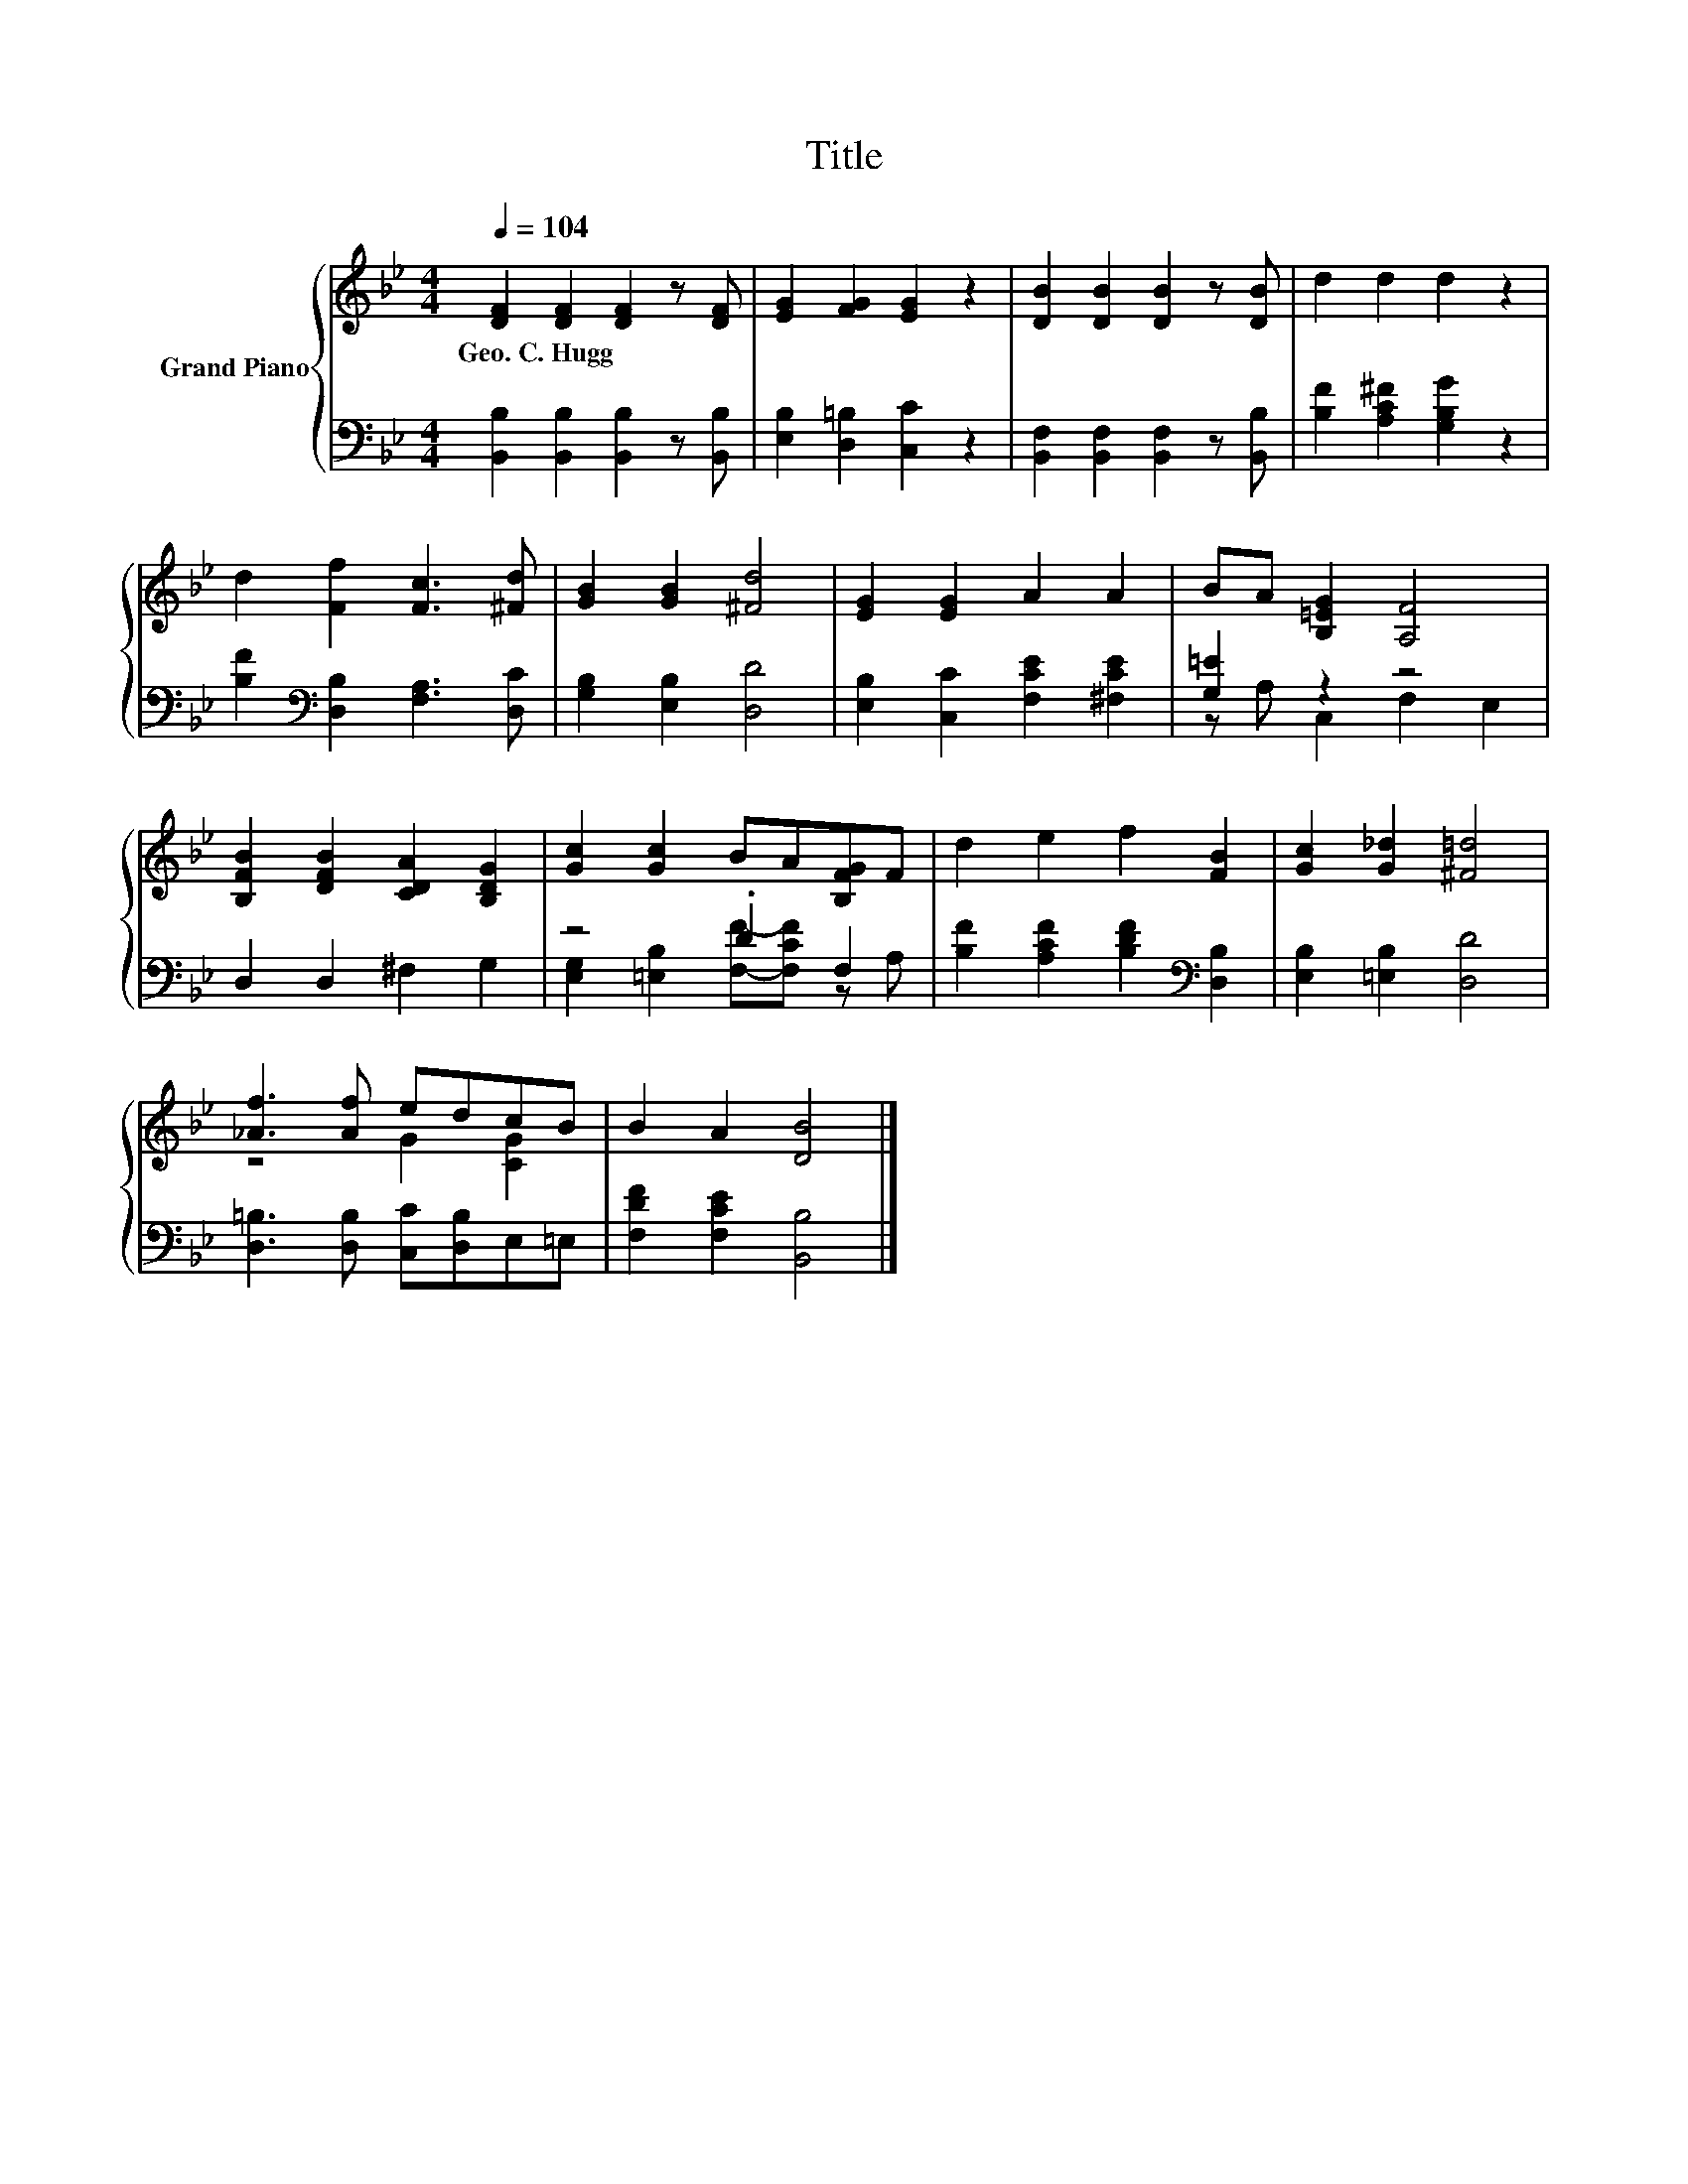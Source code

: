 X:1
T:Title
%%score { ( 1 4 ) | ( 2 3 ) }
L:1/8
Q:1/4=104
M:4/4
K:Bb
V:1 treble nm="Grand Piano"
V:4 treble 
V:2 bass 
V:3 bass 
V:1
 [DF]2 [DF]2 [DF]2 z [DF] | [EG]2 [FG]2 [EG]2 z2 | [DB]2 [DB]2 [DB]2 z [DB] | d2 d2 d2 z2 | %4
w: Geo.~C.~Hugg * * *||||
 d2 [Ff]2 [Fc]3 [^Fd] | [GB]2 [GB]2 [^Fd]4 | [EG]2 [EG]2 A2 A2 | BA [B,=EG]2 [A,F]4 | %8
w: ||||
 [B,FB]2 [DFB]2 [CDA]2 [B,DG]2 | [Gc]2 [Gc]2 BA[B,FG]F | d2 e2 f2 [FB]2 | [Gc]2 [G_d]2 [^F=d]4 | %12
w: ||||
 [_Af]3 [Af] edcB | B2 A2 [DB]4 |] %14
w: ||
V:2
 [B,,B,]2 [B,,B,]2 [B,,B,]2 z [B,,B,] | [E,B,]2 [D,=B,]2 [C,C]2 z2 | %2
 [B,,F,]2 [B,,F,]2 [B,,F,]2 z [B,,B,] | [B,F]2 [A,C^F]2 [G,B,G]2 z2 | %4
 [B,F]2[K:bass] [D,B,]2 [F,A,]3 [D,C] | [G,B,]2 [E,B,]2 [D,D]4 | [E,B,]2 [C,C]2 [F,CE]2 [^F,CE]2 | %7
 [G,=E]2 z2 z4 | D,2 D,2 ^F,2 G,2 | z4 .D2 F,2 | [B,F]2 [A,CF]2 [B,DF]2[K:bass] [D,B,]2 | %11
 [E,B,]2 [=E,B,]2 [D,D]4 | [D,=B,]3 [D,B,] [C,C][D,B,]E,=E, | [F,DF]2 [F,CE]2 [B,,B,]4 |] %14
V:3
 x8 | x8 | x8 | x8 | x2[K:bass] x6 | x8 | x8 | z A, C,2 F,2 E,2 | x8 | %9
 [E,G,]2 [=E,B,]2 [F,F]-[F,CF] z A, | x6[K:bass] x2 | x8 | x8 | x8 |] %14
V:4
 x8 | x8 | x8 | x8 | x8 | x8 | x8 | x8 | x8 | x8 | x8 | x8 | z4 G2 [CG]2 | x8 |] %14

